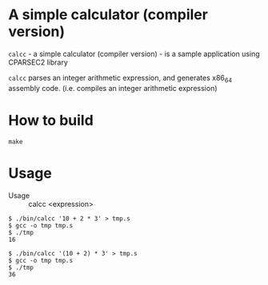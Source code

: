 # -*- coding: utf-8-unix -*-
#+STARTUP: showall indent

* A simple calculator (compiler version)

~calcc~ - a simple calculator (compiler version) - is a sample application using
CPARSEC2 library
 
~calcc~ parses an integer arithmetic expression, and generates x86_64 assembly
code. (i.e. compiles an integer arithmetic expression)

* How to build
#+begin_src shell
make
#+end_src

* Usage

- Usage :: calcc <expression>

#+BEGIN_src shell
$ ./bin/calcc '10 + 2 * 3' > tmp.s
$ gcc -o tmp tmp.s
$ ./tmp
16

$ ./bin/calcc '(10 + 2) * 3' > tmp.s
$ gcc -o tmp tmp.s
$ ./tmp
36
#+end_src
